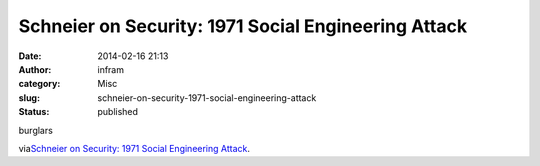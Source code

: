 Schneier on Security: 1971 Social Engineering Attack
####################################################
:date: 2014-02-16 21:13
:author: infram
:category: Misc
:slug: schneier-on-security-1971-social-engineering-attack
:status: published

burglars

via\ `Schneier on Security: 1971 Social Engineering
Attack <https://www.schneier.com/blog/archives/2014/02/1971_social_eng.html>`__.
